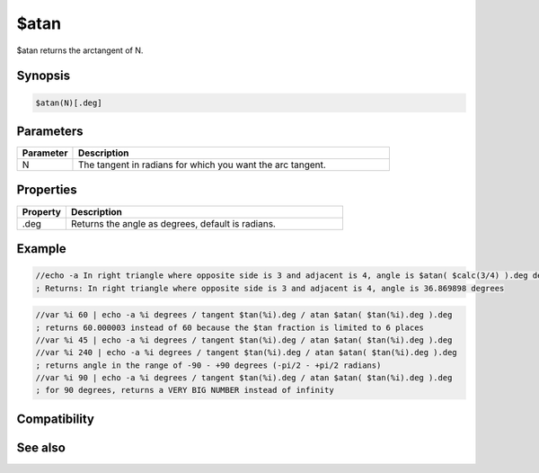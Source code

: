 $atan
=====

$atan returns the arctangent of N.

Synopsis
--------

.. code:: text

    $atan(N)[.deg]

Parameters
----------

.. list-table::
    :widths: 15 85
    :header-rows: 1

    * - Parameter
      - Description
    * - N
      - The tangent in radians for which you want the arc tangent.

Properties
----------

.. list-table::
    :widths: 15 85
    :header-rows: 1

    * - Property
      - Description
    * - .deg
      - Returns the angle as degrees, default is radians.

Example
-------

.. code:: text

    //echo -a In right triangle where opposite side is 3 and adjacent is 4, angle is $atan( $calc(3/4) ).deg degrees 
    ; Returns: In right triangle where opposite side is 3 and adjacent is 4, angle is 36.869898 degrees

.. code:: text

    //var %i 60 | echo -a %i degrees / tangent $tan(%i).deg / atan $atan( $tan(%i).deg ).deg
    ; returns 60.000003 instead of 60 because the $tan fraction is limited to 6 places
    //var %i 45 | echo -a %i degrees / tangent $tan(%i).deg / atan $atan( $tan(%i).deg ).deg
    //var %i 240 | echo -a %i degrees / tangent $tan(%i).deg / atan $atan( $tan(%i).deg ).deg
    ; returns angle in the range of -90 - +90 degrees (-pi/2 - +pi/2 radians)
    //var %i 90 | echo -a %i degrees / tangent $tan(%i).deg / atan $atan( $tan(%i).deg ).deg
    ; for 90 degrees, returns a VERY BIG NUMBER instead of infinity

Compatibility
-------------

.. compatibility:: 5.3

See also
--------

.. hlist::
    :columns: 4

    * :doc:`$cos </identifiers/cos>`
    * :doc:`$acos </identifiers/acos>`
    * :doc:`$cosh </identifiers/cosh>`
    * :doc:`$sin </identifiers/sin>`
    * :doc:`$asin </identifiers/asin>`
    * :doc:`$sinh </identifiers/sinh>`
    * :doc:`$tan </identifiers/tan>`
    * :doc:`$atan2 </identifiers/atan2>`
    * :doc:`$tanh </identifiers/tanh>`

